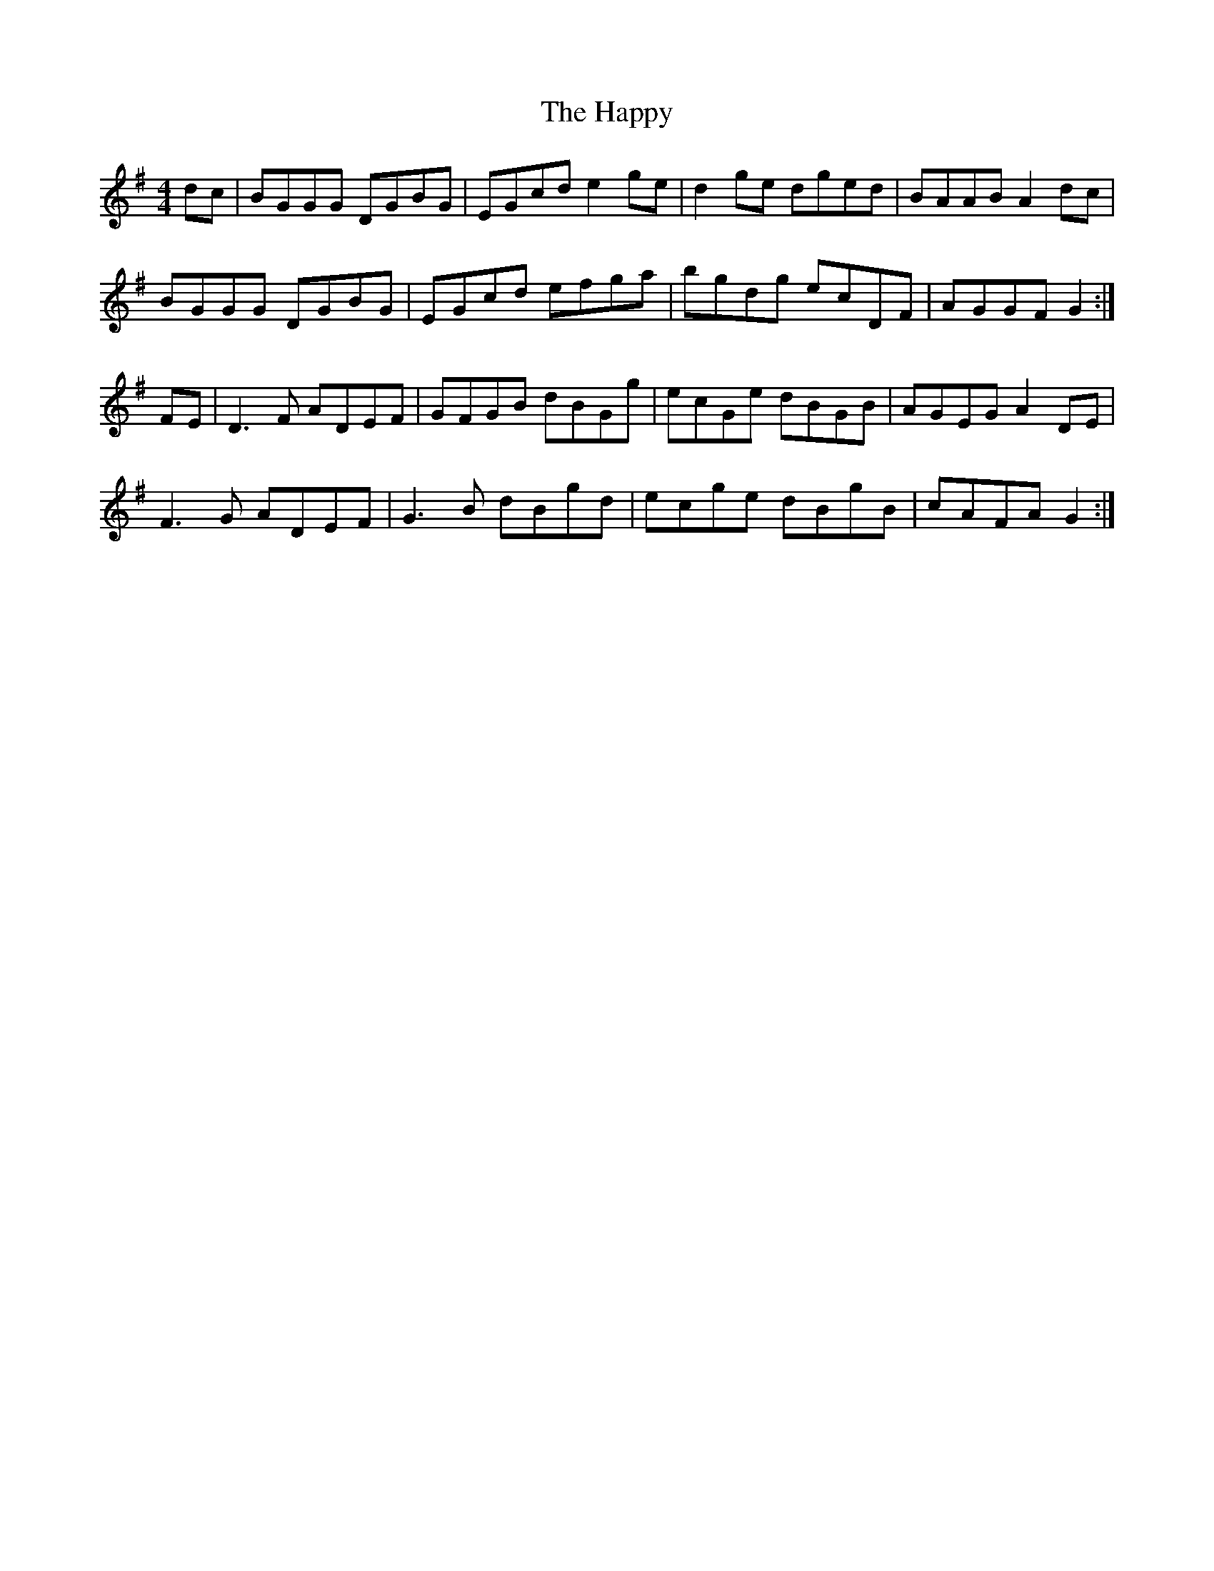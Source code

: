 X: 16717
T: Happy, The
R: hornpipe
M: 4/4
K: Gmajor
dc|BGGG DGBG|EGcd e2ge|d2ge dged|BAAB A2dc|
BGGG DGBG|EGcd efga|bgdg ecDF|AGGF G2:|
FE|D3F ADEF|GFGB dBGg|ecGe dBGB|AGEG A2DE|
F3G ADEF|G3B dBgd|ecge dBgB|cAFA G2:|

